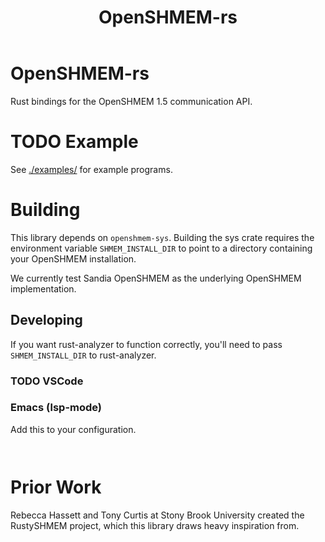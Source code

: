 #+title: OpenSHMEM-rs

* OpenSHMEM-rs

Rust bindings for the OpenSHMEM 1.5 communication API.
* TODO Example
See [[./examples/]] for example programs.
* Building

This library depends on src_txt{openshmem-sys}. Building the sys crate
requires the environment variable src_txt{SHMEM_INSTALL_DIR} to point to
a directory containing your OpenSHMEM installation.

We currently test Sandia OpenSHMEM as the underlying OpenSHMEM implementation.
** Developing

If you want rust-analyzer to function correctly, you'll need to pass src_txt{SHMEM_INSTALL_DIR}
to rust-analyzer.
*** TODO VSCode
*** Emacs (lsp-mode)

Add this to your configuration.

#+BEGIN_SRC elisp :exports code

#+END_SRC
* Prior Work

Rebecca Hassett and Tony Curtis at Stony Brook University created the RustySHMEM project, which
this library draws heavy inspiration from.
